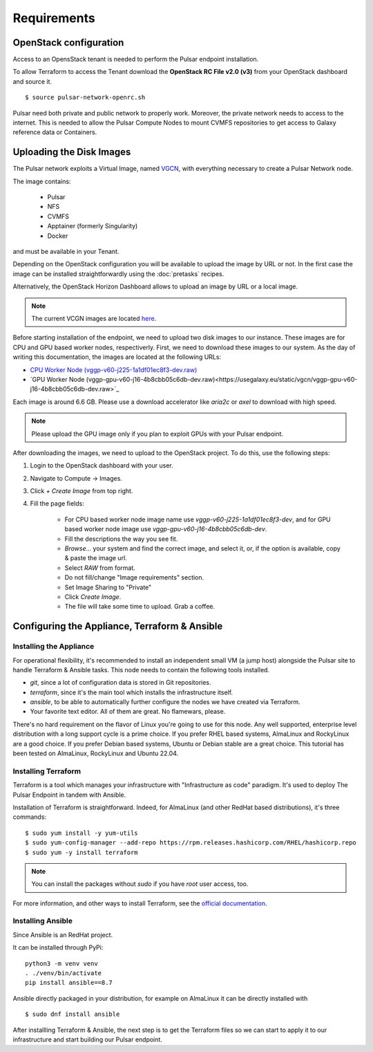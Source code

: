 Requirements
============

OpenStack configuration
-----------------------

Access to an OpensStack tenant is needed to perform the Pulsar endpoint installation.

To allow Terraform to access the Tenant download the **OpenStack RC File v2.0 (v3)** from your OpenStack dashboard and source it.

::

  $ source pulsar-network-openrc.sh 

.. figure:: _static/img/horizon_rc_file_download.png
   :scale: 20%
   :align: center

Pulsar need both private and public network to properly work. Moreover, the private network needs to access to the internet.
This is needed to allow the Pulsar Compute Nodes to mount CVMFS repositories to get access to Galaxy reference data or Containers.

Uploading the Disk Images
-------------------------

The Pulsar network exploits a Virtual Image, named `VGCN <https://github.com/usegalaxy-eu/vgcn>`_, with everything necessary to create a Pulsar Network node.

The image contains:
    
    - Pulsar
    - NFS
    - CVMFS
    - Apptainer (formerly Singularity)
    - Docker

and must be available in your Tenant.

Depending on the OpenStack configuration you will be available to upload the image by URL or not. In the first case the image can be installed straightforwardly using the :doc:`pretasks` recipes.

Alternatively, the OpenStack Horizon Dashboard allows to upload an image by URL or a local image.

.. note::

   The current VCGN images are located `here <https://usegalaxy.eu/static/vgcn/>`_.

Before starting installation of the endpoint, we need to upload two disk images to our instance. These images are for CPU and GPU based worker nodes, respectiverly. First, we need to download these images to our system. As the day of writing this documentation, the images are located at the following URLs:

- `CPU Worker Node (vggp-v60-j225-1a1df01ec8f3-dev.raw) <https://usegalaxy.eu/static/vgcn/vggp-v60-j225-1a1df01ec8f3-dev.raw>`_
- `GPU Worker Node (vggp-gpu-v60-j16-4b8cbb05c6db-dev.raw)<https://usegalaxy.eu/static/vgcn/vggp-gpu-v60-j16-4b8cbb05c6db-dev.raw>`_

Each image is around 6.6 GB. Please use a download accelerator like `aria2c` or `axel` to download with high speed.

.. note::

   Please upload the GPU image only if you plan to exploit GPUs with your Pulsar endpoint.

After downloading the images, we need to upload to the OpenStack project. To do this, use the following steps:

1. Login to the OpenStack dashboard with your user.
2. Navigate to Compute ->  Images.
3. Click `+ Create Image` from top right.
4. Fill the page fields:

	- For CPU based worker node image name use `vggp-v60-j225-1a1df01ec8f3-dev`, and for GPU based worker node image use `vggp-gpu-v60-j16-4b8cbb05c6db-dev`.
	- Fill the descriptions the way you see fit.
	- `Browse...` your system and find the correct image, and select it, or, if the option is available, copy & paste the image url.
	-  Select `RAW` from format.
	-  Do not fill/change "Image requirements" section.
	-  Set Image Sharing to "Private"
	-  Click `Create Image`.
	- The file will take some time to upload. Grab a coffee.

.. figure:: _static/img/horizon_image_upload.png
   :scale: 40%
   :align: center

Configuring the Appliance, Terraform & Ansible
----------------------------------------------

Installing the Appliance
^^^^^^^^^^^^^^^^^^^^^^^^

For operational flexibility, it's recommended to install an independent small VM (a jump host) alongside the Pulsar site to handle Terraform & Ansible tasks. This node needs to contain the following tools installed.

- `git`, since a lot of configuration data is stored in Git repositories.
- `terraform`, since it's the main tool which installs the infrastructure itself.
- `ansible`, to be able to automatically further configure the nodes we have created via Terraform.
- Your favorite text editor. All of them are great. No flamewars, please.

There's no hard requirement on the flavor of Linux you're going to use for this node. Any well supported, enterprise level distribution with a long support cycle is a prime choice. If you prefer RHEL based systems, AlmaLinux and RockyLinux are a good choice. If you prefer Debian based systems, Ubuntu or Debian stable are a great choice. This tutorial has been tested on AlmaLinux, RockyLinux and Ubuntu 22.04.

Installing Terraform
^^^^^^^^^^^^^^^^^^^^

Terraform is a tool which manages your infrastructure with "Infrastructure as code" paradigm. It's used to deploy The Pulsar Endpoint in tandem with Ansible.

Installation of Terraform is straightforward. Indeed, for AlmaLinux (and other RedHat based distributions), it's three commands:

::

   $ sudo yum install -y yum-utils
   $ sudo yum-config-manager --add-repo https://rpm.releases.hashicorp.com/RHEL/hashicorp.repo
   $ sudo yum -y install terraform

.. note:: 

   You can install the packages without `sudo` if you have `root` user access, too.

For more information, and other ways to install Terraform, see the `official documentation <https://developer.hashicorp.com/terraform/downloads?product_intent=terraform>`_.

Installing Ansible
^^^^^^^^^^^^^^^^^^

Since Ansible is an RedHat project.

It can be installed through PyPi:

::

   python3 -m venv venv
   . ./venv/bin/activate
   pip install ansible==8.7

Ansible directly packaged in your distribution, for example on AlmaLinux it can be directly installed with

::

   $ sudo dnf install ansible

After installling Terraform & Ansible, the next step is to get the Terraform files so we can start to apply it to our infrastructure and start building our Pulsar endpoint.
